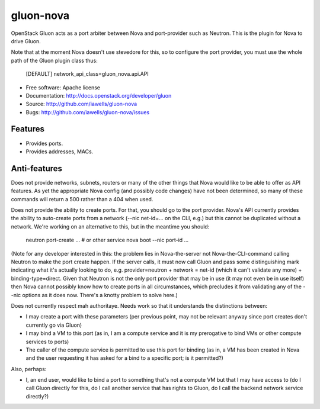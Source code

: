 ===============================
gluon-nova
===============================

OpenStack Gluon acts as a port arbiter between Nova and port-provider
such as Neutron.  This is the plugin for Nova to drive Gluon.

Note that at the moment Nova doesn't use stevedore for this, so to configure the
port provider, you must use the whole path of the Gluon plugin class thus:

    [DEFAULT]
    network_api_class=gluon_nova.api.API

* Free software: Apache license
* Documentation: http://docs.openstack.org/developer/gluon
* Source: http://github.com/iawells/gluon-nova
* Bugs: http://github.com/iawells/gluon-nova/issues

Features
--------

* Provides ports.
* Provides addresses, MACs.

Anti-features
-------------

Does not provide networks, subnets, routers or many of the other things that
Nova would like to be able to offer as API features.  As yet the appropriate
Nova config (and possibly code changes) have not been determined, so many of
these commands will return a 500 rather than a 404 when used.

Does not provide the ability to create ports.  For that, you should go to the
port provider.  Nova's API currently provides the ability to auto-create ports
from a network (--nic net-id=... on the CLI, e.g.) but this cannot be
duplicated without a network.  We're working on an alternative to this, but
in the meantime you should:

    neutron port-create ... # or other service
    nova boot --nic port-id ...

(Note for any developer interested in this: the problem lies in Nova-the-server
not Nova-the-CLI-command calling Neutron to make the port create happen.  If
the server calls, it must now call Gluon and pass some distinguishing mark
indicating what it's actually looking to do, e.g. provider=neutron +
network = net-id (which it can't validate any more) + binding-type=direct.
Given that Neutron is not the only port provider that may be in use (it may not
even be in use itself) then Nova cannot possibly know how to create ports
in all circumstances, which precludes it from validating any of the --nic
options as it does now.  There's a knotty problem to solve here.)

Does not currently respect mah authoritaye.  Needs work so that it understands
the distinctions between:

* I may create a port with these parameters (per previous point, may not
  be relevant anyway since port creates don't currently go via Gluon)

* I may bind a VM to this port (as in, I am a compute service and it is
  my prerogative to bind VMs or other compute services to ports)

* The caller of the compute service is permitted to use this port for binding
  (as in, a VM has been created in Nova and the user requesting it has asked for
  a bind to a specific port; is it permitted?)

Also, perhaps:

* I, an end user, would like to bind a port to something that's not a compute
  VM but that I may have access to (do I call Gluon directly for this, do I call
  another service that has rights to Gluon, do I call the backend network service
  directly?)

